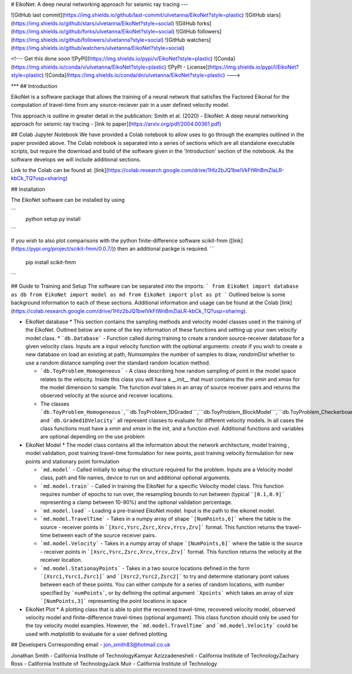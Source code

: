 
# EikoNet: A deep neural networking approach for seismic ray tracing
---


![GitHub last commit](https://img.shields.io/github/last-commit/ulvetanna/EikoNet?style=plastic)
![GitHub stars](https://img.shields.io/github/stars/ulvetanna/EikoNet?style=social)
![GitHub forks](https://img.shields.io/github/forks/ulvetanna/EikoNet?style=social)
![GitHub followers](https://img.shields.io/github/followers/ulvetanna?style=social)
![GitHub watchers](https://img.shields.io/github/watchers/ulvetanna/EikoNet?style=social)

<!---
Get this done soon
![PyPI](https://img.shields.io/pypi/v/EikoNet?style=plastic)
![Conda](https://img.shields.io/conda/v/ulvetanna/EikoNet?style=plastic)
![PyPI - License](https://img.shields.io/pypi/l/EikoNet?style=plastic)
![Conda](https://img.shields.io/conda/dn/ulvetanna/EikoNet?style=plastic)
--->


***
## Introduction

EikoNet is a software package that allows the training of a neural network that satisfies the Factored Eikonal
for the computation of travel-time from any source-reciever pair in a user defined velocity model.

This approach is outline in greater detail in the publication:
Smith et al. (2020) - EikoNet: A deep neural networking approach for seismic ray tracing - [link to paper](https://arxiv.org/pdf/2004.00361.pdf)


## Colab Jupyter Notebook
We have provided a Colab notebook to allow uses to go through the examples outlined in the paper provided above. The Colab notebook is separated into a series of sections which are all standalone executable scripts, but require the download and build of the software given in the 'Introduction' section of the notebook. As the software develops we will include additional sections.

Link to the Colab can be found at: [link](https://colab.research.google.com/drive/1Hlz2bJQ1bwIVkFtWnBmZIaLR-kbCk_TQ?usp=sharing)


## Installation

The EikoNet software can be installed by using

```
  python setup.py install
```

If you wish to also plot comparisons with the python finite-difference software scikit-fmm ([link](https://pypi.org/project/scikit-fmm/0.0.7/)) then an additional packge is required.
```
  pip install scikit-fmm
```

## Guide to Training and Setup
The software can be separated into the imports:
```
from EikoNet import database as db
from EikoNet import model as md
from EikoNet import plot as pt
```
Outlined below is some background information to each of these sections. Additional information and usage can be found at the Colab [link](https://colab.research.google.com/drive/1Hlz2bJQ1bwIVkFtWnBmZIaLR-kbCk_TQ?usp=sharing).


* EikoNet database
  * This section contains the sampling methods and velocity model classes used in the training of the EikoNet. Outlined below are some of the key information of these functions and setting up your own velocity model class.
  * ```db.Database``` - Function called during training to create a random source-receiver database for a given velocity class. Inputs are a input velocity function with the optional arguments: `create` if you wish to create a new database on load an existing at path, `Numsamples` the number of samples to draw, `randomDist` whether to use a random distance sampling over the standard random location method.

  * ```db.ToyProblem_Homogeneous``` - A class describing how random sampling of point in the model space relates to the velocity. Inside this class you will have a `__init__` that must contains the the `xmin` and `xmax` for the model dimension to sample. The function `eval` takes in an array of source receiver pairs and returns the observed velocity at the source and receiver locations.

  * The classes ```db.ToyProblem_Homogeneous```,```db.ToyProblem_1DGraded```,```db.ToyProblem_BlockModel```,```db.ToyProblem_Checkerboard``` and ```db.Graded1DVelocity``` all represent classes to evaluate for different velocity models. In all cases the class functions must have a `xmin` and `xmax` in the `init`, and a function `eval`. Additional functions and variables are optional depending on the use problem




* EikoNet Model
  * The model class contains all the information about the network architecture, model training , model validation, post training travel-time formulation for new points, post training velocity formulation for new points and stationary point formulation

  * ```md.model``` - Called initially to setup the structure required for the problem. Inputs are a Velocity model class, path and file names, device to run on and additional optional arguments.

  * ```md.model.train``` - Called in training the EikoNet for a specific Velocity model class. This function requires number of epochs to run over, the resampling bounds to run between (typical ```[0.1,0.9]``` representing a clamp between 10-90%) and the optional validation percentage.

  * ```md.model.load``` - Loading a pre-trained EikoNet model. Input is the path to the eikonet model.

  * ```md.model.TravelTime``` - Takes in a numpy array of shape ```[NumPoints,6]``` where the table is the source - receiver points in ```[Xsrc,Ysrc,Zsrc,Xrcv,Yrcv,Zrv]``` format. This function returns the travel-time between each of the source receiver pairs.

  * ```md.model.Velocity``` - Takes in a numpy array of shape ```[NumPoints,6]``` where the table is the source - receiver points in ```[Xsrc,Ysrc,Zsrc,Xrcv,Yrcv,Zrv]``` format. This function returns the velocity at the receiver location.

  * ```md.model.StationayPoints``` - Takes in a two source locations defined in the form ```[Xsrc1,Ysrc1,Zsrc1]``` and ```[Xsrc2,Ysrc2,Zsrc2]``` to try and determine stationary point values between each of these points. You can either compute for a series of random locations, with number specified by ```numPoints```, or by defining the optimal argument ```Xpoints``` which takes an array of size ```[NumPoints,3]``` representing the point locations in space

* EikoNet Plot
  * A plotting class that is able to plot the recovered travel-time, recovered velocity model, observed velocity model and finite-difference travel-times (optional argument). This class function should only be used for the toy velocity model examples. However, the ```md.model.TravelTime``` and ```md.model.Velocity``` could be used with `matplotlib` to evaluate for a user defined plotting


## Developers
Corresponding email - jon_smith83@hotmail.co.uk

Jonathan Smith         - California Institute of Technology\
Kamyar Azizzadenesheli - California Institute of Technology\
Zachary Ross           - California Institute of Technology\
Jack Muir              - California Institute of Technology
